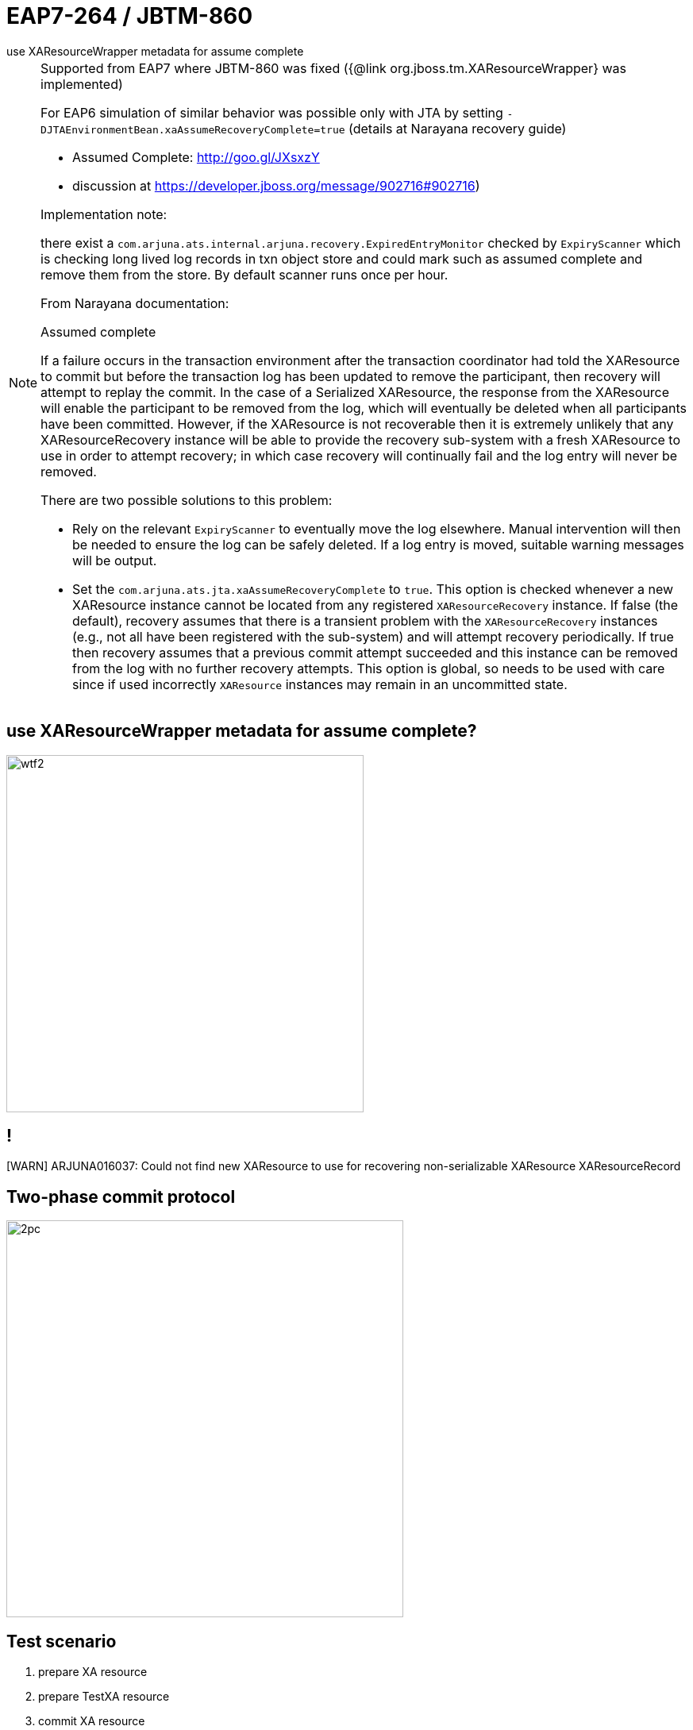 :source-highlighter: highlight.js
:revealjs_theme: redhat
:revealjs_controls: false
:revealjs_center: true
:revealjs_transition: concave

:images: ./images

= EAP7-264 / JBTM-860
use XAResourceWrapper metadata for assume complete

[NOTE.speaker]
--
Supported from EAP7 where JBTM-860 was fixed ({@link org.jboss.tm.XAResourceWrapper} was implemented)

For EAP6 simulation of similar behavior was possible only with JTA by setting `-DJTAEnvironmentBean.xaAssumeRecoveryComplete=true`
 (details at Narayana recovery guide)

  * Assumed Complete: http://goo.gl/JXsxzY
  * discussion at https://developer.jboss.org/message/902716#902716)

Implementation note:

there exist a `com.arjuna.ats.internal.arjuna.recovery.ExpiredEntryMonitor`
checked by `ExpiryScanner` which is checking long lived log records in txn object store
and could mark such as assumed complete and remove them from the store.
By default scanner runs once per hour.


From Narayana documentation:

Assumed complete

If a failure occurs in the transaction environment after the transaction coordinator had told
the XAResource to commit but before the transaction log has been updated to remove the participant,
then recovery will attempt to replay the commit. In the case of a Serialized XAResource,
the response from the XAResource will enable the participant to be removed from the log,
which will eventually be deleted when all participants have been committed. However,
if the XAResource is not recoverable then it is extremely unlikely that any XAResourceRecovery instance
will be able to provide the recovery sub-system with a fresh XAResource to use in order to attempt recovery;
in which case recovery will continually fail and the log entry will never be removed.

There are two possible solutions to this problem:

* Rely on the relevant `ExpiryScanner` to eventually move the log elsewhere. Manual intervention
  will then be needed to ensure the log can be safely deleted. If a log entry is moved,
  suitable warning messages will be output.
* Set the `com.arjuna.ats.jta.xaAssumeRecoveryComplete` to `true`. This option is checked
  whenever a new XAResource instance cannot be located from any registered `XAResourceRecovery` instance.
  If false (the default), recovery assumes that there is a transient problem
  with the `XAResourceRecovery` instances (e.g., not all have been registered with the sub-system)
  and will attempt recovery periodically. If true then recovery assumes that a previous commit attempt succeeded
  and this instance can be removed from the log with no further recovery attempts.
  This option is global, so needs to be used with care since if used incorrectly `XAResource` instances
  may remain in an uncommitted state.
--

== use XAResourceWrapper metadata for assume complete?

image:{images}/misc/wtf2.jpg[class="noborder", height="450"]

== !

[WARN] ARJUNA016037: Could not find new XAResource to use
for recovering non-serializable XAResource XAResourceRecord

== Two-phase commit protocol

image:{images}/2pc.png[height="500"]

== Test scenario

. prepare XA resource
. prepare TestXA resource
. commit XA resource
. JBoss EAP JVM crash
. recovery started
. commit TestXA resource

[NOTE.speaker]
--
check logs under directory `logs/`
--

== Old days (=< EAP6.x)

* wait for `ExpiryScanner`
* set `JTAEnvironmentBean.xaAssumeRecoveryComplete=true`

[NOTE.speaker]
--
The operation of the recovery subsystem causes some entries to be made in the ObjectStore
that are not removed in normal progress. The RecoveryManager has a facility for scanning
for these and removing items that are very old. Scans and removals are performed by implementations
of the `com.arjuna.ats.arjuna.recovery.ExpiryScanner`. The RecoveryManager calls the scan method
on each loaded `ExpiryScanner` implementation at an interval determined by the property
`RecoveryEnvironmentBean.expiryScanInterval` . This value is given in hours, and defaults to `12` .
--

== Nowadays

Resolved automatically for resources which implements `org.jboss.tm.XAResourceWrapper`
where `getJndiName()` matches jndi saved in `Xid`

[NOTE.speaker]
--
Limitation:

* third party messaging RMs does not implement the wrapper and that way not support
  this automatic resolution
--

== ?!

image:{images}/misc/cajk.jpg[class="noborder", height="550"]


== References

* https://issues.jboss.org/browse/JBTM-860
* https://developer.jboss.org/message/902716
* http://docs.jboss.org/jbosstm/5.0.0.Final/guides/failure_recovery_guide/#d0e586[Assumed completed: Documentation]
* http://planet.jboss.org/post/norecoveryxa
